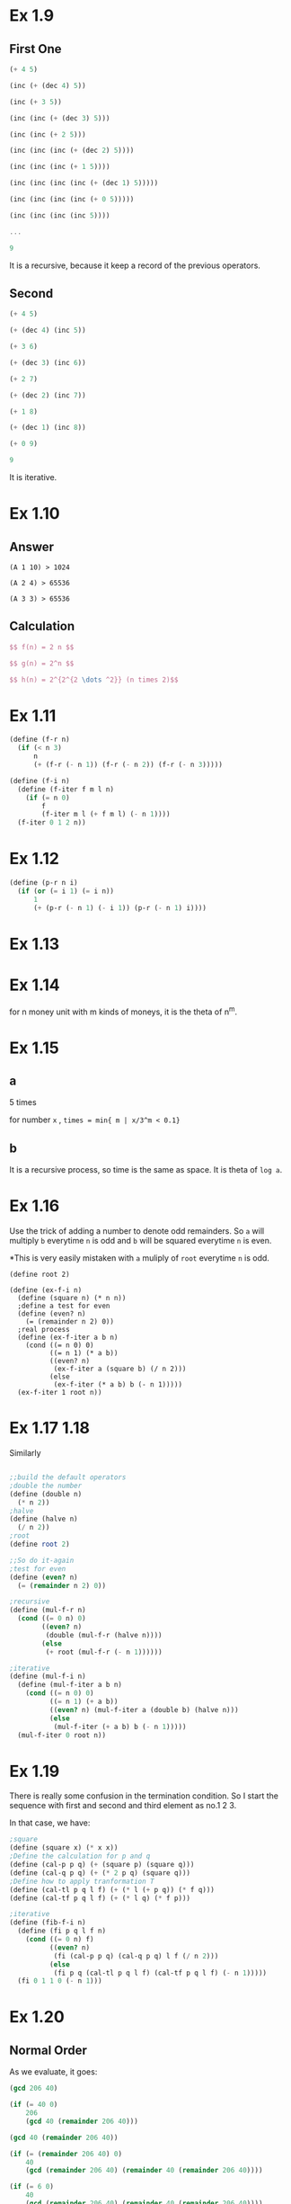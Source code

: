 * Ex 1.9
** First One
#+BEGIN_SRC Scheme
(+ 4 5)

(inc (+ (dec 4) 5))

(inc (+ 3 5))

(inc (inc (+ (dec 3) 5)))

(inc (inc (+ 2 5)))

(inc (inc (inc (+ (dec 2) 5))))

(inc (inc (inc (+ 1 5))))

(inc (inc (inc (inc (+ (dec 1) 5)))))

(inc (inc (inc (inc (+ 0 5)))))

(inc (inc (inc (inc 5))))

...

9
#+END_SRC

It is a recursive, because it keep a record of the previous operators.

** Second
#+BEGIN_SRC scheme
(+ 4 5)

(+ (dec 4) (inc 5))

(+ 3 6)

(+ (dec 3) (inc 6))

(+ 2 7)

(+ (dec 2) (inc 7))

(+ 1 8)

(+ (dec 1) (inc 8))

(+ 0 9)

9
#+END_SRC

It is iterative.

* Ex 1.10
** Answer
#+BEGIN_EXAMPLE
(A 1 10) > 1024

(A 2 4) > 65536

(A 3 3) > 65536
#+END_EXAMPLE
** Calculation
#+BEGIN_SRC latex
$$ f(n) = 2 n $$

$$ g(n) = 2^n $$

$$ h(n) = 2^{2^{2 \dots ^2}} (n times 2)$$
#+END_SRC
* Ex 1.11
#+BEGIN_SRC scheme
(define (f-r n)
  (if (< n 3)
      n
      (+ (f-r (- n 1)) (f-r (- n 2)) (f-r (- n 3)))))

(define (f-i n)
  (define (f-iter f m l n)
    (if (= n 0)
        f
        (f-iter m l (+ f m l) (- n 1))))
  (f-iter 0 1 2 n))
#+END_SRC

* Ex 1.12

#+BEGIN_SRC scheme
(define (p-r n i)
  (if (or (= i 1) (= i n))
      1
      (+ (p-r (- n 1) (- i 1)) (p-r (- n 1) i))))
#+END_SRC

* Ex 1.13
[[file:sec1.2-ex1.13.png]]
* Ex 1.14
for n money unit with m kinds of moneys, it is the theta of n^m.
* Ex 1.15
** a
5 times

for number =x= , =times = min{ m | x/3^m < 0.1}=

** b
It is a recursive process, so time is the same as space. It is theta of =log a=.
* Ex 1.16
Use the trick of adding a number to denote odd remainders.
So =a= will multiply =b= everytime =n= is odd and =b= will be squared everytime =n= is even.

*This is very easily mistaken with =a= muliply of =root= everytime =n= is odd.
#+BEGIN_SRC scheme; iterative version of the fast exponent
(define root 2)

(define (ex-f-i n)
  (define (square n) (* n n))
  ;define a test for even
  (define (even? n)
    (= (remainder n 2) 0))
  ;real process
  (define (ex-f-iter a b n)
    (cond ((= n 0) 0)
          ((= n 1) (* a b))
          ((even? n)
           (ex-f-iter a (square b) (/ n 2)))
          (else
           (ex-f-iter (* a b) b (- n 1)))))
  (ex-f-iter 1 root n))
#+END_SRC
* Ex 1.17 1.18
Similarly
#+BEGIN_SRC scheme

;;build the default operators
;double the number
(define (double n)
  (* n 2))
;halve
(define (halve n)
  (/ n 2))
;root
(define root 2)

;;So do it-again
;test for even
(define (even? n)
  (= (remainder n 2) 0))

;recursive
(define (mul-f-r n)
  (cond ((= 0 n) 0)
        ((even? n)
         (double (mul-f-r (halve n))))
        (else
         (+ root (mul-f-r (- n 1))))))

;iterative
(define (mul-f-i n)
  (define (mul-f-iter a b n)
    (cond ((= n 0) 0)
          ((= n 1) (+ a b))
          ((even? n) (mul-f-iter a (double b) (halve n)))
          (else
           (mul-f-iter (+ a b) b (- n 1)))))
  (mul-f-iter 0 root n))
#+END_SRC

* Ex 1.19
There is really some confusion in the termination condition. So I start the sequence with first and second and third element as no.1 2 3.

In that case, we have:
#+BEGIN_SRC scheme
;square
(define (square x) (* x x))
;Define the calculation for p and q
(define (cal-p p q) (+ (square p) (square q)))
(define (cal-q p q) (+ (* 2 p q) (square q)))
;Define how to apply tranformation T
(define (cal-tl p q l f) (+ (* l (+ p q)) (* f q)))
(define (cal-tf p q l f) (+ (* l q) (* f p)))

;iterative
(define (fib-f-i n)
  (define (fi p q l f n)
    (cond ((= 0 n) f)
          ((even? n)
           (fi (cal-p p q) (cal-q p q) l f (/ n 2)))
          (else
           (fi p q (cal-tl p q l f) (cal-tf p q l f) (- n 1)))))
  (fi 0 1 1 0 (- n 1)))
#+END_SRC
* Ex 1.20
** Normal Order
As we evaluate, it goes:
#+BEGIN_SRC scheme
(gcd 206 40)

(if (= 40 0)
    206
    (gcd 40 (remainder 206 40)))

(gcd 40 (remainder 206 40))

(if (= (remainder 206 40) 0)
    40
    (gcd (remainder 206 40) (remainder 40 (remainder 206 40))))

(if (= 6 0)
    40
    (gcd (remainder 206 40) (remainder 40 (remainder 206 40))))

(gcd (remainder 206 40) (remainder 40 (remainder 206 40)))
...
#+END_SRC

We could deduce a sequence {a_n}, for the number of remainders in the latter position of the two number for each appearance of =gcd=. So:

*a_n = a_{n-1} + a_{n-2} + 1*

With a_0 = 0 , a_1 = 1, so the =gcd(206,40)= involves 5 appears:
#+BEGIN_EXAMPLE
a_0 = 0
a_1 = 1
a_2 = 2
a_3 = 4
a_4 = 7
#+END_EXAMPLE

The answer is the sum of them, that is 14.

** Applicative Order
#+BEGIN_SRC scheme
(gcd 206 40)

(if (= 40 0)
    206
    (gcd 40 (remainder 206 40)))

(gcd 40 (remainder 206 40)))

(gcd 40 6)

(if (= 6 0)
    40
    (gcd 6 (remainder 40 6))))

(gcd 6 (remainder 40 6)))
...
#+END_SRC

Obviously, that each time the =gcd= only evaluate the =remainder= once, so there are just 4 times.
* Ex 1.21
| number | smallest dividor |
|--------+------------------|
| 199    | 199              |
| 1999   | 1999             |
| 19999  | 7                |

* Ex 1.22
At first, I set the =count= to be 3. So I intend to find three consecutive prime numbers. The results are weird:

| number | time (ms) |
|--------+-----------|
|   1000 |         0 |
|  10000 |         0 |
| 100000 |         2 |

The time does not bear out the rules for the number. I guess it is becauese the relative error rate of the time function is too large. So I change =count= to 30 and try to start with 100000:

|   number | time (ms) | ratio |
|----------+-----------+-------|
|   100000 |        10 |       |
|  1000000 |        24 |  2.4  |
| 10000000 |        80 |  3.3  |

The expected ratio between these every two consecutive numbers should be 3.15. But it seems that:

1. For larger numbers the 30th prime number might be even further than the smaller number. As prime number follows a average of 1 / \ln(n). So the ratio should become larger.

* Ex 1.23
I have implement the function as followed:
#+BEGIN_SRC scheme
;another version of the smallest dividor
(define (smallest-dividor-two n)
  ;Next function to skip even number
  (define (next n)
    (if (= n 2)
        3
        (+ n 2)))
  (define (sm-i k)
    (cond ((> (square k) n) n)
          ((divides? n k) k)
          (else (sm-i (next k)))))
  (sm-i 2))

(define (test-find-prime num func)
  ;test for the prime number
  (define (tf n)
    (= (func n) n))

 ;denote the start time
  (define start (current-milliseconds))

 ;iteratively go up to num
  (define (time k)
    (cond ((= k num) (rt (current-milliseconds)))
          ((tf k) (dpg k))
          (else
           (time (+ k 1)))))

  ;display and go to next level
  (define (dpg k)
;    (display k)
;    (display "\t")
    (time (+ k 1)))

 ;report the answer
  (define (rt end)
    (newline)
    (display "With ")
    (display (- end start))
    (display " ms , found prime number ")
    (display " out of ")
    (display num)
    (newline))

  (time 2))
#+END_SRC

So I takes the num to be 100000, the results are:
| function name        | time (ms) |
|----------------------+-----------|
| smallest-dividor     |      1766 |
| smallest-dividor-two |      1442 |

The reason for which the time is not exactly the twice is that:

1. The timing function has a large error rate.

2. The timing does not only contains the time the machine ran the two functions but also involves going into loops and print.

* Ex 1.24
I can not find a very solid =runtime= primitive here.I am using the =chicken= so I used the primitive =current-milliseconds=.So the results are:

|  number | time (ms) |
|---------+-----------|
|    1000 |         8 |
| 1000000 |        15 |

And as \log(100000) / \log(1000) is 2.00, this is not quite accurate, the reason lies:
1. The function is not reliable. It has a large error rate.
2. The processes contains also going into loops and print, thus the ratio should not equal to 2
* Ex 1.25
They are both correct. But the new one will definitely run much more time than the other, for it calculate all the exponienial numbers.
* Ex 1.26
By doing this, the =expmod= got computed twice when trying to reduce the calculation. So it is really only \Theta(n), not \Theta(\log n).
* Ex 1.27
For this numbers:
: 561, 1105, 1729, 2465, 2821, and 6601
=smallest-dividor= gives:
: 3 5 7 5 7 and 7
But they passed the Fermat Test.

* Ex 1.28
Understand the program but do not understand how to implement it with single control flow.
